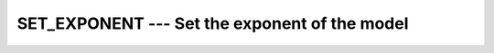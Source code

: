 ..
  Copyright 1988-2022 Free Software Foundation, Inc.
  This is part of the GCC manual.
  For copying conditions, see the GPL license file

.. _set_exponent:

SET_EXPONENT --- Set the exponent of the model
**********************************************

.. index:: SET_EXPONENT

.. index:: real number, set exponent

.. index:: floating point, set exponent

.. function:: SET_EXPONENT(X, I)

  ``SET_EXPONENT(X, I)`` returns the real number whose fractional part
  is that that of :samp:`{X}` and whose exponent part is :samp:`{I}`.

  :param X:
    Shall be of type ``REAL``.

  :param I:
    Shall be of type ``INTEGER``.

  :return:
    The return value is of the same type and kind as :samp:`{X}`.
    The real number whose fractional part
    is that that of :samp:`{X}` and whose exponent part if :samp:`{I}` is returned;
    it is ``FRACTION(X) * RADIX(X)**I``.

  :samp:`{Standard}:`
    Fortran 90 and later

  :samp:`{Class}:`
    Elemental function

  :samp:`{Syntax}:`

    .. code-block:: fortran

      RESULT = SET_EXPONENT(X, I)

  :samp:`{Example}:`

    .. code-block:: fortran

      PROGRAM test_setexp
        REAL :: x = 178.1387e-4
        INTEGER :: i = 17
        PRINT *, SET_EXPONENT(x, i), FRACTION(x) * RADIX(x)**i
      END PROGRAM

